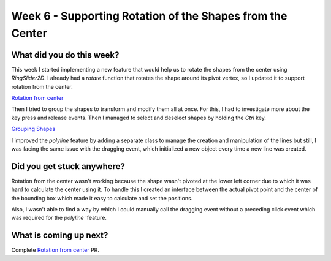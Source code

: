 ==========================================================
Week 6 - Supporting Rotation of the Shapes from the Center
==========================================================

.. post:: July 13 2022
   :author: Praneeth Shetty 
   :tags: google
   :category: gsoc


What did you do this week?
--------------------------
This week I started implementing a new feature that would help us to rotate the shapes from the center using `RingSlider2D`. I already had a `rotate` function that rotates the shape around its pivot vertex, so I updated it to support rotation from the center.

`Rotation from center <https://github.com/fury-gl/fury/pull/623>`_

.. image:: https://user-images.githubusercontent.com/64432063/180257893-196baafe-3c42-4152-b5f4-643b794176d2.gif
    :align: center
    :width: 300

Then I tried to group the shapes to transform and modify them all at once. For this, I had to investigate more about the key press and release events. Then I managed to select and deselect shapes by holding the `Ctrl` key.

`Grouping Shapes <https://github.com/ganimtron-10/fury/tree/grouping-shapes>`_

.. image:: https://user-images.githubusercontent.com/64432063/180261113-39760cba-0343-41e7-924a-c741eb838f0b.gif
    :align: center
    :width: 300

I improved the `polyline` feature by adding a separate class to manage the creation and manipulation of the lines but still, I was facing the same issue with the dragging event, which initialized a new object every time a new line was created.

Did you get stuck anywhere?
---------------------------
Rotation from the center wasn't working because the shape wasn't pivoted at the lower left corner due to which it was hard to calculate the center using it. To handle this I created an interface between the actual pivot point and the center of the bounding box which made it easy to calculate and set the positions.

Also, I wasn't able to find a way by which I could manually call the dragging event without a preceding click event which was required for the `polyline`` feature.

What is coming up next?
-----------------------
Complete `Rotation from center <https://github.com/fury-gl/fury/pull/623>`_ PR.